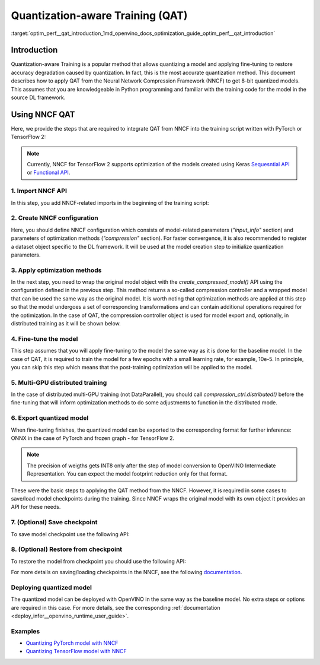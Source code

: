 .. index:: pair: page; Quantization-aware Training (QAT)
.. _optim_perf__qat_introduction:

.. meta::
   :description: 
                 
   :keywords: 
              

Quantization-aware Training (QAT)
=================================

:target:`optim_perf__qat_introduction_1md_openvino_docs_optimization_guide_optim_perf__qat_introduction`

Introduction
~~~~~~~~~~~~

Quantization-aware Training is a popular method that allows quantizing a model and applying fine-tuning to restore accuracy 
degradation caused by quantization. In fact, this is the most accurate quantization method. This document describes how to 
apply QAT from the Neural Network Compression Framework (NNCF) to get 8-bit quantized models. This assumes that you are 
knowledgeable in Python programming and familiar with the training code for the model in the source DL framework.

Using NNCF QAT
~~~~~~~~~~~~~~

Here, we provide the steps that are required to integrate QAT from NNCF into the training script written with 
PyTorch or TensorFlow 2:

.. note:: 
   Currently, NNCF for TensorFlow 2 supports optimization of the models created using Keras 
   `Sequesntial API <https://www.tensorflow.org/guide/keras/sequential_model>`__ or 
   `Functional API <https://www.tensorflow.org/guide/keras/functional>`__.

1. Import NNCF API
------------------

In this step, you add NNCF-related imports in the beginning of the training script:


.. tab:: PyTorch

    .. doxygensnippet:: ../../../snippets/qat_torch.py
       :language: python
       :fragment: [imports]

.. tab:: TensorFlow 2

    .. doxygensnippet:: ../../../snippets/qat_tf.py
       :language: python
       :fragment: [imports]


2. Create NNCF configuration
----------------------------

Here, you should define NNCF configuration which consists of model-related parameters (`"input_info"` section) and parameters 
of optimization methods (`"compression"` section). For faster convergence, it is also recommended to register a dataset object 
specific to the DL framework. It will be used at the model creation step to initialize quantization parameters.


.. tab:: PyTorch

    .. doxygensnippet:: ../../../snippets/qat_torch.py
       :language: python
       :fragment: [nncf_congig]

.. tab:: TensorFlow 2

    .. doxygensnippet:: ../../../snippets/qat_tf.py
       :language: python
       :fragment: [nncf_congig]


3. Apply optimization methods
-----------------------------

In the next step, you need to wrap the original model object with the `create_compressed_model()` API using the configuration 
defined in the previous step. This method returns a so-called compression controller and a wrapped model that can be used the 
same way as the original model. It is worth noting that optimization methods are applied at this step so that the model 
undergoes a set of corresponding transformations and can contain additional operations required for the optimization. In 
the case of QAT, the compression controller object is used for model export and, optionally, in distributed training as it 
will be shown below.


.. tab:: PyTorch

    .. doxygensnippet:: ../../../snippets/qat_torch.py
       :language: python
       :fragment: [wrap_model]

.. tab:: TensorFlow 2

    .. doxygensnippet:: ../../../snippets/qat_tf.py
       :language: python
       :fragment: [wrap_model]



4. Fine-tune the model
----------------------

This step assumes that you will apply fine-tuning to the model the same way as it is done for the baseline model. In the 
case of QAT, it is required to train the model for a few epochs with a small learning rate, for example, 10e-5. In principle, 
you can skip this step which means that the post-training optimization will be applied to the model.


.. tab:: PyTorch

    .. doxygensnippet:: ../../../snippets/qat_torch.py
       :language: python
       :fragment: [tune_model]

.. tab:: TensorFlow 2

    .. doxygensnippet:: ../../../snippets/qat_tf.py
       :language: python
       :fragment: [tune_model]



5. Multi-GPU distributed training
---------------------------------

In the case of distributed multi-GPU training (not DataParallel), you should call `compression_ctrl.distributed()` before 
the fine-tuning that will inform optimization methods to do some adjustments to function in the distributed mode.


.. tab:: PyTorch

    .. doxygensnippet:: ../../../snippets/qat_torch.py
       :language: python
       :fragment: [distributed]

.. tab:: TensorFlow 2

    .. doxygensnippet:: ../../../snippets/qat_tf.py
       :language: python
       :fragment: [distributed]




6. Export quantized model
-------------------------

When fine-tuning finishes, the quantized model can be exported to the corresponding format for further inference: ONNX in 
the case of PyTorch and frozen graph - for TensorFlow 2.


.. tab:: PyTorch

    .. doxygensnippet:: ../../../snippets/qat_torch.py
       :language: python
       :fragment: [export]

.. tab:: TensorFlow 2

    .. doxygensnippet:: ../../../snippets/qat_tf.py
       :language: python
       :fragment: [export]


.. note:: 
   The precision of weigths gets INT8 only after the step of model conversion to OpenVINO Intermediate Representation. 
   You can expect the model footprint reduction only for that format.


These were the basic steps to applying the QAT method from the NNCF. However, it is required in some cases to save/load model 
checkpoints during the training. Since NNCF wraps the original model with its own object it provides an API for these needs.

7. (Optional) Save checkpoint
-----------------------------

To save model checkpoint use the following API:


.. tab:: PyTorch

    .. doxygensnippet:: ../../../snippets/qat_torch.py
       :language: python
       :fragment: [save_checkpoint]

.. tab:: TensorFlow 2

    .. doxygensnippet:: ../../../snippets/qat_tf.py
       :language: python
       :fragment: [save_checkpoint]



8. (Optional) Restore from checkpoint
-------------------------------------

To restore the model from checkpoint you should use the following API:


.. tab:: PyTorch

    .. doxygensnippet:: ../../../snippets/qat_torch.py
       :language: python
       :fragment: [load_checkpoint]

.. tab:: TensorFlow 2

    .. doxygensnippet:: ../../../snippets/qat_tf.py
       :language: python
       :fragment: [load_checkpoint]


For more details on saving/loading checkpoints in the NNCF, see the following `documentation <https://github.com/openvinotoolkit/nncf/blob/develop/docs/Usage.md#saving-and-loading-compressed-models>`__.

Deploying quantized model
-------------------------

The quantized model can be deployed with OpenVINO in the same way as the baseline model. No extra steps or options are 
required in this case. For more details, see the corresponding :ref:`documentation <deploy_infer__openvino_runtime_user_guide>`.

Examples
--------

* `Quantizing PyTorch model with NNCF <https://github.com/openvinotoolkit/openvino_notebooks/tree/main/notebooks/302-pytorch-quantization-aware-training>`__

* `Quantizing TensorFlow model with NNCF <https://github.com/openvinotoolkit/openvino_notebooks/tree/main/notebooks/305-tensorflow-quantization-aware-training>`__
